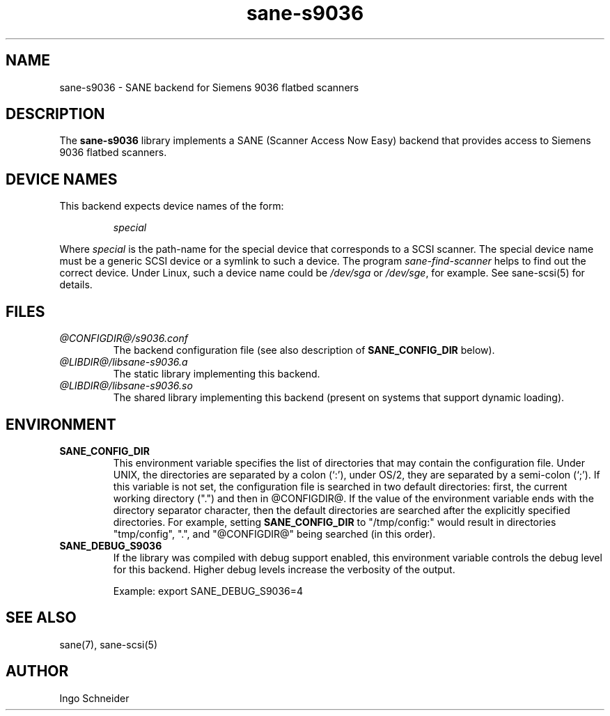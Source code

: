 .TH sane\-s9036 5 "14 Jul 2008" "@PACKAGEVERSION@" "SANE Scanner Access Now Easy"
.IX sane\-s9036
.SH NAME
sane\-s9036 \- SANE backend for Siemens 9036 flatbed scanners
.SH DESCRIPTION
The
.B sane\-s9036
library implements a SANE (Scanner Access Now Easy) backend that
provides access to Siemens 9036 flatbed scanners.

.SH "DEVICE NAMES"
This backend expects device names of the form:
.PP
.RS
.I special
.RE
.PP
Where
.I special
is the path-name for the special device that corresponds to a
SCSI scanner. The special device name must be a generic SCSI device or a
symlink to such a device.  The program 
.IR sane\-find\-scanner 
helps to find out the correct device. Under Linux, such a device name
could be
.I /dev/sga
or
.IR /dev/sge ,
for example.  See sane\-scsi(5) for details.

.SH FILES
.TP
.I @CONFIGDIR@/s9036.conf
The backend configuration file (see also description of
.B SANE_CONFIG_DIR
below).
.TP
.I @LIBDIR@/libsane\-s9036.a
The static library implementing this backend.
.TP
.I @LIBDIR@/libsane\-s9036.so
The shared library implementing this backend (present on systems that
support dynamic loading).
.SH ENVIRONMENT
.TP
.B SANE_CONFIG_DIR
This environment variable specifies the list of directories that may
contain the configuration file.  Under UNIX, the directories are
separated by a colon (`:'), under OS/2, they are separated by a
semi-colon (`;').  If this variable is not set, the configuration file
is searched in two default directories: first, the current working
directory (".") and then in @CONFIGDIR@.  If the value of the
environment variable ends with the directory separator character, then
the default directories are searched after the explicitly specified
directories.  For example, setting
.B SANE_CONFIG_DIR
to "/tmp/config:" would result in directories "tmp/config", ".", and
"@CONFIGDIR@" being searched (in this order).
.TP
.B SANE_DEBUG_S9036
If the library was compiled with debug support enabled, this
environment variable controls the debug level for this backend.  Higher
debug levels increase the verbosity of the output. 

Example: 
export SANE_DEBUG_S9036=4

.SH "SEE ALSO"
sane(7), sane\-scsi(5)
.SH AUTHOR
Ingo Schneider
